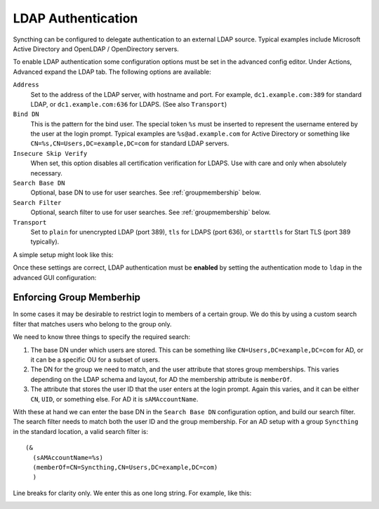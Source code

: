 LDAP Authentication
===================

Syncthing can be configured to delegate authentication to an external LDAP
source. Typical examples include Microsoft Active Directory and OpenLDAP /
OpenDirectory servers.

To enable LDAP authentication some configuration options must be set in the
advanced config editor. Under Actions, Advanced expand the LDAP tab. The
following options are available:

``Address``
    Set  to the address of the LDAP server, with hostname and port. For
    example, ``dc1.example.com:389`` for standard LDAP, or
    ``dc1.example.com:636`` for LDAPS. (See also ``Transport``)

``Bind DN``
    This is the pattern for the bind user. The special token ``%s`` must be
    inserted to represent the username entered by the user at the login
    prompt. Typical examples are ``%s@ad.example.com`` for Active Directory
    or something like ``CN=%s,CN=Users,DC=example,DC=com`` for standard LDAP
    servers.

``Insecure Skip Verify``
    When set, this option disables all certification verification for LDAPS.
    Use with care and only when absolutely necessary.

``Search Base DN``
    Optional, base DN to use for user searches. See :ref:`groupmembership`
    below.

``Search Filter``
    Optional, search filter to use for user searches. See
    :ref:`groupmembership` below.

``Transport``
    Set to ``plain`` for unencrypted LDAP (port 389), ``tls`` for LDAPS
    (port 636), or ``starttls`` for Start TLS (port 389 typically).

A simple setup might look like this:

.. image:: advanced-ldap.png

Once these settings are correct, LDAP authentication must be **enabled** by
setting the authentication mode to ``ldap`` in the advanced GUI
configuration:

.. image:: advanced-gui-ldap.png

.. _groupmembership:

Enforcing Group Memberhip
-------------------------

.. versionadded:: 1.5.0

In some cases it may be desirable to restrict login to members of a certain
group. We do this by using a custom search filter that matches users who
belong to the group only.

We need to know three things to specify the required search:

1. The base DN under which users are stored. This can be something like
   ``CN=Users,DC=example,DC=com`` for AD, or it can be a specific OU for a
   subset of users.
2. The DN for the group we need to match, and the user attribute that stores
   group memberships. This varies depending on the LDAP schema and layout, for
   AD the membership attribute is ``memberOf``.
3. The attribute that stores the user ID that the user enters at the login
   prompt. Again this varies, and it can be either ``CN``, ``UID``, or
   something else. For AD it is ``sAMAccountName``.

With these at hand we can enter the base DN in the ``Search Base DN``
configuration option, and build our search filter. The search filter needs
to match both the user ID and the group membership. For an AD setup with a
group ``Syncthing`` in the standard location, a valid search filter is::

    (&
      (sAMAccountName=%s)
      (memberOf=CN=Syncthing,CN=Users,DC=example,DC=com)
      )

Line breaks for clarity only. We enter this as one long string. For example,
like this:

.. image:: advanced-ldap-groups.png
